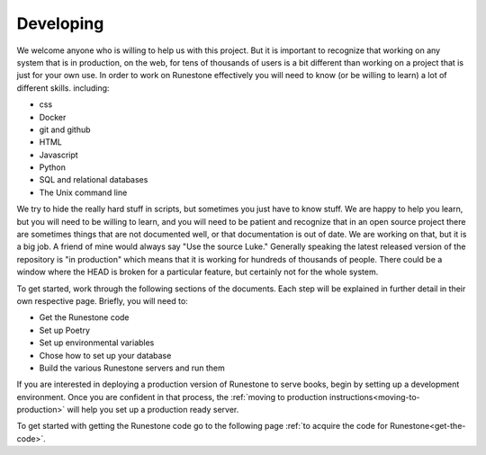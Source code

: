 Developing
==========

We welcome anyone who is willing to help us with this project.  But it is important to recognize that working on any system that is in production, on the web, for tens of thousands of users is a bit different than working on a project that is just for your own use.  In order to work on Runestone effectively you will need to know (or be willing to learn) a lot of different skills.  including:

* css
* Docker
* git and github
* HTML
* Javascript
* Python
* SQL and relational databases
* The Unix command line 

We try to hide the really hard stuff in scripts, but sometimes you just have to know stuff.  We are happy to help you learn, but you will need to be willing to learn, and you will need to be patient and recognize that in an open source project there are sometimes things that are not documented well, or that documentation is out of date.  We are working on that, but it is a big job.  A friend of mine would always say "Use the source Luke."  Generally speaking the latest released version of the repository is "in production" which means that it is working for hundreds of thousands of people.  There could be a window where the HEAD is broken for a particular feature, but certainly not for the whole system.

To get started, work through the following sections of the documents. Each step will be explained in further detail in their own respective page. Briefly, you will need to:

* Get the Runestone code
* Set up Poetry
* Set up environmental variables 
* Chose how to set up your database
* Build the various Runestone servers and run them

If you are interested in deploying a production version of Runestone to serve books, begin by setting up a development environment. Once you are confident in that process, the :ref:`moving to production instructions<moving-to-production>` will help you set up a production ready server.

To get started with getting the Runestone code go to the following page :ref:`to acquire the code for Runestone<get-the-code>`. 